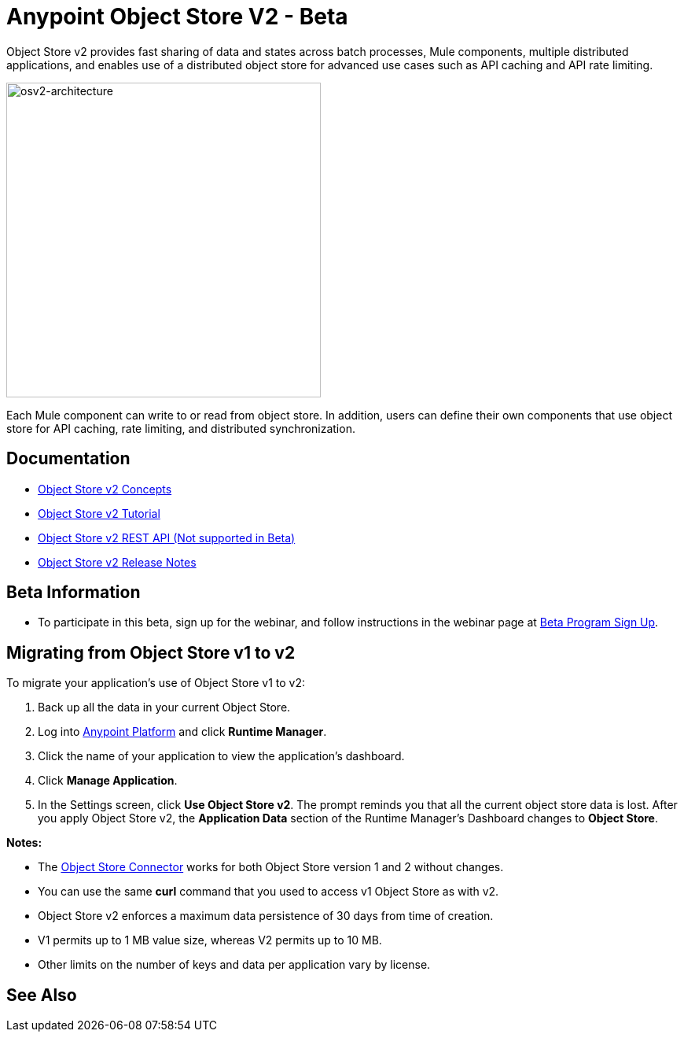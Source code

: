 = Anypoint Object Store V2 - Beta
:keywords: osv2, object store, object, store

Object Store v2 provides fast sharing of data and states across batch processes, Mule components, multiple distributed applications, and enables use of a distributed object store for advanced use cases such as API caching and API rate limiting.

image:osv2-architecture.png[osv2-architecture,width=400]

Each Mule component can write to or read from object store. In addition, users can define their own components that use object store for API caching, rate limiting, and distributed synchronization.

== Documentation

* link:/object-store/osv2-concepts[Object Store v2 Concepts]
* link:/object-store/osv2-tutorial[Object Store v2 Tutorial]
* link:/object-store/osv2-apis[Object Store v2 REST API (Not supported in Beta)]
* link:/release-notes/anypoint-osv2-release-notes[Object Store v2 Release Notes]

== Beta Information

* To participate in this beta, sign up for the webinar, and follow instructions in the webinar page at
link:https://www.mulesoft.com/demo/beta/object-store-v2[Beta Program Sign Up].

== Migrating from Object Store v1 to v2

To migrate your application's use of Object Store v1 to v2:

. Back up all the data in your current Object Store.
. Log into link:https://anypoint.mulesoft.com/#/signin[Anypoint Platform] and click *Runtime Manager*.
. Click the name of your application to view the application's dashboard.
. Click *Manage Application*.
. In the Settings screen, click *Use Object Store v2*. The prompt reminds you that all the current object store data is lost. After you apply Object Store v2, the *Application Data* section of the Runtime Manager's Dashboard changes to *Object Store*.

*Notes:*

* The link:/mule-user-guide/v/3.8/object-store-connector[Object Store Connector] works for both Object Store version 1 and 2 without changes.
* You can use the same *curl* command that you used to access v1 Object Store as with v2.
* Object Store v2 enforces a maximum data persistence of 30 days from time of creation.
* V1 permits up to 1 MB value size, whereas V2 permits up to 10 MB.
* Other limits on the number of keys and data per application vary by license.

== See Also





